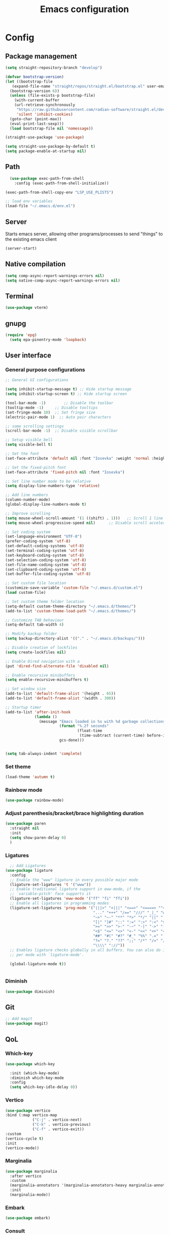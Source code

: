 #+title: Emacs configuration
* Config
:PROPERTIES:
:header-args: :tangle ~/.emacs.d/init.el :mkdirp yes
:END:
** Package management
#+begin_src emacs-lisp
  (setq straight-repository-branch "develop")

  (defvar bootstrap-version)
  (let ((bootstrap-file
	 (expand-file-name "straight/repos/straight.el/bootstrap.el" user-emacs-directory))
	(bootstrap-version 6))
    (unless (file-exists-p bootstrap-file)
      (with-current-buffer
	  (url-retrieve-synchronously
	   "https://raw.githubusercontent.com/radian-software/straight.el/develop/install.el"
	   'silent 'inhibit-cookies)
	(goto-char (point-max))
	(eval-print-last-sexp)))
    (load bootstrap-file nil 'nomessage))

  (straight-use-package 'use-package)

  (setq straight-use-package-by-default t)
  (setq package-enable-at-startup nil)
#+end_src

** Path
#+begin_src emacs-lisp
    (use-package exec-path-from-shell
      :config (exec-path-from-shell-initialize))

  (exec-path-from-shell-copy-env "LSP_USE_PLISTS")

  ;; load env variables
  (load-file "~/.emacs.d/env.el")

#+end_src

** Server
Starts emacs server, allowing other programs/processes to send "things" to the existing emacs client
#+begin_src emacs-lisp
(server-start)
#+end_src

** Native compilation
#+begin_src emacs-lisp
(setq comp-async-report-warnings-errors nil)
(setq native-comp-async-report-warnings-errors nil)
#+end_src

** Terminal
#+begin_src emacs-lisp
(use-package vterm)
#+end_src

** gnupg
#+begin_src emacs-lisp
(require 'epg)
  (setq epa-pinentry-mode 'loopback)
#+end_src

** User interface
*** General purpose configurations
#+begin_src emacs-lisp
  ;; General UI configurations

  (setq inhibit-startup-message t) ;; Hide startup message
  (setq inhibit-startup-screen t) ;; Hide startup screen

  (tool-bar-mode -1)	    ;; Disable the toolbar
  (tooltip-mode -1)	    ;; Disable tooltips
  (set-fringe-mode 10)	;; Set fringe size
  (electric-pair-mode 1)  ;; Auto pair characters

  ;; some scrolling settings
  (scroll-bar-mode -1) 	;; Disable visible scrollbar

  ;; Setup visible bell
  (setq visible-bell t)

  ;; Set the font
  (set-face-attribute 'default nil :font "Iosevka" :weight 'normal :height 140)

  ;; Set the fixed-pitch font
  (set-face-attribute 'fixed-pitch nil :font "Iosevka")

  ;; Set line number mode to be relative
  (setq display-line-numbers-type 'relative)

  ;; Add line numbers
  (column-number-mode)
  (global-display-line-numbers-mode t)

  ;; Improve scrolling
  (setq mouse-wheel-scroll-amount '(1 ((shift) . 1))) 	;; Scroll 1 line at a time
  (setq mouse-wheel-progressive-speed nil) 		;; Disable scroll acceleration

  ;; Set coding system
  (set-language-environment "UTF-8")
  (prefer-coding-system 'utf-8)
  (set-default-coding-systems 'utf-8)
  (set-terminal-coding-system 'utf-8)
  (set-keyboard-coding-system 'utf-8)
  (set-selection-coding-system 'utf-8)
  (set-file-name-coding-system 'utf-8)
  (set-clipboard-coding-system 'utf-8)
  (set-buffer-file-coding-system 'utf-8) 

  ;; Set custom file location
  (customize-save-variable 'custom-file "~/.emacs.d/custom.el")
  (load custom-file)

  ;; Set custom theme folder location
  (setq-default custom-theme-directory "~/.emacs.d/themes/")
  (add-to-list 'custom-theme-load-path "~/.emacs.d/themes/")

  ;; Customize TAB behaviour
  (setq-default tab-width 4)

  ;; Modify backup folder
  (setq backup-directory-alist '(("." . "~/.emacs.d/backups/")))

  ;; Disable creation of lockfiles
  (setq create-lockfiles nil)

  ;; Enable Dired navigation with a
  (put 'dired-find-alternate-file 'disabled nil)

  ;; Enable recursive minibuffers
  (setq enable-recursive-minibuffers t)

  ;; Set window size
  (add-to-list 'default-frame-alist '(height . 65))
  (add-to-list 'default-frame-alist '(width . 300))

  ;; Startup timer
  (add-to-list 'after-init-hook
               (lambda ()
                 (message "Emacs loaded in %s with %d garbage collections."
                          (format "%.2f seconds"
                                  (float-time
                                   (time-subtract (current-time) before-init-time)))
                          gcs-done)))


  (setq tab-always-indent 'complete)
#+end_src

*** Set theme
#+begin_src emacs-lisp
  (load-theme 'autumn t)
#+end_src

*** Rainbow mode
#+begin_src emacs-lisp
(use-package rainbow-mode)
#+end_src

*** Adjust parenthesis/bracket/brace highlighting duration
#+begin_src emacs-lisp
  (use-package paren
    :straight nil
    :init
    (setq show-paren-delay 0)
    )
#+end_src

*** Ligatures
#+begin_src emacs-lisp
    ;; Add Ligatures
  (use-package ligature
    :config
    ;; Enable the "www" ligature in every possible major mode
    (ligature-set-ligatures 't '("www"))
    ;; Enable traditional ligature support in eww-mode, if the
    ;; `variable-pitch' face supports it
    (ligature-set-ligatures 'eww-mode '("ff" "fi" "ffi"))
    ;; Enable all ligatures in programming modes
    (ligature-set-ligatures 'prog-mode '("|||>" "<|||" "<==>" "<====> ""<!--" "####" "~~>" "***" "||=" "||>"":::" "::=" "=:=" "===" "==>" "=!=" "=>>" "=<<" "=/=" "!==""!!." ">=>" ">>=" ">>>" ">>-" ">->" "->>" "-->" "---" "-<<" "<~~" "<~>" "<*>" "<||" "<|>" "<$>" "<==" "<=>" "<=<" "<->" "<--" "<-<" "<<=" "<<-" "<<<" "<+>" "</>" "###" "#_(" "..<"
                                         "..." "+++" "/==" "///" "_|_" "www" "&&" "^=" "~~" "~@" "~="
                                         "~>" "~-" "**" "*>" "*/" "||" "|}" "|]" "|=" "|>" "|-" "{|"
                                         "[|" "]#" "::" ":=" ":>" ":<" "$>" "==" "=>" "!=" "!!" ">:"
                                         ">=" ">>" ">-" "-~" "-|" "->" "--" "-<" "<~" "<*" "<|" "<:"
                                         "<$" "<=" "<>" "<-" "<<" "<+" "</" "#{" "#[" "#:" "#=" "#!"
                                         "##" "#(" "#?" "#_" "%%" ".=" ".-" ".." ".?" "+>" "++" "?:"
                                         "?=" "?." "??" ";;" "/*" "/=" "/>" "//" "__" "~~" "(*" "*)"
                                         "\\\\" "://"))
    ;; Enables ligature checks globally in all buffers. You can also do it
    ;; per mode with `ligature-mode'.

    (global-ligature-mode t))
  

#+end_src 

*** Diminish
#+begin_src emacs-lisp
  (use-package diminish)
#+end_src

** Git
#+begin_src emacs-lisp 
  ;; Add magit
  (use-package magit)
#+end_src

** QoL
*** Which-key
#+begin_src emacs-lisp
  (use-package which-key

    :init (which-key-mode)
    :diminish which-key-mode
    :config
    (setq which-key-idle-delay 0))
#+end_src

*** Vertico
#+begin_src emacs-lisp
  (use-package vertico
  :bind (:map vertico-map
              ("C-j" . vertico-next)
              ("C-k" . vertico-previous)
              ("C-f" . vertico-exit))
  :custom
  (vertico-cycle t)
  :init
  (vertico-mode))
#+end_src
*** Marginalia
#+begin_src emacs-lisp
  (use-package marginalia
    :after vertico
    :custom
    (marginalia-annotators '(marginalia-annotators-heavy marginalia-annotators-light nil))
    :init
    (marginalia-mode))
#+end_src
*** Embark
#+begin_src emacs-lisp
(use-package embark)
#+end_src
*** Consult
#+begin_src emacs-lisp
    (use-package consult
      :bind (
             ("C-x b" . consult-buffer)
             ("C-s" . consult-line)
             ))

  ;; Use `consult-completion-in-region' if Vertico is enabled.
  ;; Otherwise use the default `completion--in-region' function.
  (setq completion-in-region-function
        (lambda (&rest args)
          (apply (if vertico-mode
                     #'consult-completion-in-region
                   #'completion--in-region)
                 args)))

#+end_src

#+begin_src emacs-lisp
(use-package embark-consult)
#+end_src
*** Orderless
#+begin_src emacs-lisp
      (use-package orderless
        :custom
        (completion-styles '(orderless basic))
        (completion-category-overrides '((file (styles basic partial-completion)))))
#+end_src
*** Undo-tree

#+begin_src emacs-lisp

    ;; Define undo-tree directory
    (defvar undo-history-dir (concat user-emacs-directory "undo/")
      "Directory to save undo history files to")

    ;; Create dir if not exists
    (unless (file-exists-p undo-history-dir)
      (make-directory undo-history-dir t))

    ;; Undo tree
    (use-package undo-tree
      :after evil
      :diminish
      :config
      (evil-set-undo-system 'undo-tree)
      (global-undo-tree-mode 1)
      (setq undo-tree-history-directory-alist `(("." . ,undo-history-dir))))

#+end_src

** Projectile
#+begin_src emacs-lisp
  (use-package projectile
    :config
    (add-to-list 'projectile-globally-ignored-directories "*node_modules") 
    (add-to-list 'projectile-globally-ignored-directories "*build") 
    (setq projectile-auto-discover nil)
    (projectile-mode +1))
#+end_src

** ripgrep
#+begin_src emacs-lisp
(use-package rg)
#+end_src

** Development 
*** Treesit
Setup some tree-sitter languages
#+begin_src emacs-lisp
  (use-package treesit
    :straight nil
    :init
    (setq treesit-language-source-alist
     '((bash . ("https://github.com/tree-sitter/tree-sitter-bash"))
       (c . ("https://github.com/tree-sitter/tree-sitter-c"))
       (cpp . ("https://github.com/tree-sitter/tree-sitter-cpp"))
       (css . ("https://github.com/tree-sitter/tree-sitter-css"))
       (go . ("https://github.com/tree-sitter/tree-sitter-go"))
       (html . ("https://github.com/tree-sitter/tree-sitter-html"))
       (javascript . ("https://github.com/tree-sitter/tree-sitter-javascript"))
       (json . ("https://github.com/tree-sitter/tree-sitter-json"))
       (lua . ("https://github.com/Azganoth/tree-sitter-lua"))
       (make . ("https://github.com/alemuller/tree-sitter-make"))
       (ocaml . ("https://github.com/tree-sitter/tree-sitter-ocaml" "ocaml/src" "ocaml"))
       (python . ("https://github.com/tree-sitter/tree-sitter-python"))
       (php . ("https://github.com/tree-sitter/tree-sitter-php"))
       (typescript . ("https://github.com/tree-sitter/tree-sitter-typescript" nil "typescript/src"))
       (tsx . ("https://github.com/tree-sitter/tree-sitter-typescript" nil "tsx/src"))
       (ruby . ("https://github.com/tree-sitter/tree-sitter-ruby"))
       (rust . ("https://github.com/tree-sitter/tree-sitter-rust"))
       (sql . ("https://github.com/m-novikov/tree-sitter-sql"))
       (toml . ("https://github.com/tree-sitter/tree-sitter-toml"))
       (zig . ("https://github.com/GrayJack/tree-sitter-zig")))))
  
#+end_src

*** flycheck
#+begin_src emacs-lisp
  (use-package flycheck
    :config
    (global-flycheck-mode t))
#+end_src

*** lsp-mode
#+begin_src emacs-lisp
  (use-package lsp-mode
    :init
    (setq lsp-keymap-prefix "C-c l")
    (setq gc-cons-threshold (* 100 1024 1024)) ;; 100 mb
    (setq read-process-output-max (* 16 1024 1024)) ;; 16mb
    (setq lsp-idle-delay 0)
    :hook
    (lsp-mode . lsp-enable-which-key-integration)
    (tsx-ts-mode)
    :commands lsp)
#+end_src

*** Typescript (tsx)
#+begin_src emacs-lisp
  (use-package typescript-ts-mode
    :straight nil
    :mode
    ("\\.tsx\\'" . tsx-ts-mode))
#+end_src

*** Apheleia
#+begin_src emacs-lisp
    (use-package apheleia
      :config
      (apheleia-global-mode +1))
#+end_src


*** Corfu
#+begin_src emacs-lisp
  (use-package corfu
    :custom
    (corfu-cycle-t)
    (corfu-auto t)
    (corfu-auto-prefix 2)
    (corfu-auto-delay 0)
    :init
    (global-corfu-mode))
#+end_src

*** Kind-icon
#+begin_src emacs-lisp
  (use-package kind-icon
    :after corfu
    :custom
    (kind-icon-default-face 'corfu-default)
    :config
    (add-to-list 'corfu-margin-formatters #'kind-icon-margin-formatter))
#+end_src

*** Yasnippet
#+begin_src emacs-lisp
  (use-package yasnippet
    :config
    (yas-global-mode t))
#+end_src

** Keybindings
*** E(vi)l mode
#+begin_src emacs-lisp
         ;; Add and initialize Evil mode
        (defun sl/evil-hook ()
          (dolist (mode '(custom-mode
                          eshell-mode
                          git-rebase-mode
                          sauron-mode
                          vterm-mode
                          term-mode))
            (add-to-list 'evil-emacs-state-modes mode)))

        (use-package evil
          :init
          (setq evil-want-integration t)
          (setq evil-want-keybinding nil)
          (setq evil-want-C-u-scroll t)
          (setq evil-want-C-i-jump nil)
          (evil-mode 1)
          :hook (evil-mode . sl/evil-hook)
          :config
          (define-key evil-insert-state-map (kbd "C-g") 'evil-normal-state)
          (define-key evil-insert-state-map (kbd "C-h") 'evil-delete-backward-char-and-join)

          ;; Use visual line motions even outside of visual-line buffers
          (evil-global-set-key 'motion "j" 'evil-next-visual-line)
          (evil-global-set-key 'motion "k" 'evil-previous-visual-line)

          (evil-set-initial-state 'messages-buffer-mode 'normal)
          (evil-set-initial-state 'dashboard-mode 'normal))


        (use-package evil-collection
          :after evil
          :config
          (evil-collection-init))

        (use-package evil-commentary
          :diminish
          :config (evil-commentary-mode t))

#+end_src

*** General
#+begin_src emacs-lisp
  (use-package general
    :config
    (general-create-definer ls/leader-keys
                            :keymaps '(normal insert visual emacs)
                            :prefix "SPC"
                            :global-prefix "C-SPC"))
#+end_src

*** Leader keys
#+begin_src emacs-lisp
  (ls/leader-keys
    ;; Projectile
    "p" '(:ignore t :which-key "projectile")
    "pr" '(projectile-run-project :which-key "run project")
    "pR" '(projectile-replace :which-key "replace")
    "pf" '(projectile--find-file :which-key "find file")
    "pF" '(projectile-find-file-other-window :which-key "find file new window")
    "pg" '(projectile-grep :which-key "grep")
    "ps" '(projectile-switch-project :which-key "switch project")

    ;; Org
    "o" '(:ignore t :which-key "org")
    "oa" '(org-agenda :which-key "agenda")
    "oc" '(org-capture :which-key "capture")
    "of" '(org-roam-node-find :which-key "find node")
    "oi" '(org-roam-node-insert :which-key "insert node")
    "ot" '(org-roam-tag-add :which-key "add tag")
    "or" '(org-roam-ref-add :which-key "add ref")
    "ob" '(org-babel-execute-src-block :which-key "execute src")
    "od" '(org-display-inline-images :which-key "display imgs")

    ;; LSP
    "l" '(:ignore t :which-key "lsp")
    "le" '(lsp-eslint-apply-all-fixes :which-key "eslint")

    ;; Window management
    "w" '(:ignore t :which-key "window")
    "wo" '(other-window :which-key "other window")
    "wr" '(split-window-right :which-key "split right")
    "wb" '(split-window-below :which-key "split below")
    "wc" '(delete-window :which-key "delete window")
    "wk" '(kill-buffer-and-window :which-key "kill window"))
#+end_src

** Org-mode
*** Font setup

Define some font sizes for different types of headings

#+begin_src emacs-lisp
  (defun sl/org-font-setup ()
  ;; Set some faces for org heading levels
  (dolist (face '((org-level-1 . 1.2)
                  (org-level-2 . 1.1)
                  (org-level-3 . 1.05)
                  (org-level-4 . 1.0)
                  (org-level-5 . 1.0)))
    (set-face-attribute (car face) nil :weight 'regular :height (cdr face))))
#+end_src

*** Org-mode hook
Common actions to perform when org-mode starts

#+begin_src emacs-lisp
  (defun sl/org-mode-setup ()
    (org-indent-mode)
    (variable-pitch-mode 0)
    (visual-line-mode 1))
#+end_src

*** Org package
The actual org-mode package

#+begin_src emacs-lisp

    (use-package org
      :hook (org-mode . sl/org-mode-setup)
      :config
      (setq org-ellipsis " ▾")

      (sl/org-font-setup)
      (advice-add 'org-refile :after #'org-save-all-org-buffers)

      (setq org-agenda-start-with-log-mode t)
      (setq org-log-done 'time)
      (setq org-log-into-drawer t)
      (setq org-src-tab-acts-natively t)
      (setq org-startup-with-inline-images t)
      (setq org-src-tab-acts-natively t)

      (setq org-agenda-files
            (directory-files-recursively "~/Dropbox/shared/" "\\.org$"))

      (setq org-refile-targets
            '(("~/Dropbox/shared/org/archive.org" :maxlevel . 1)
              ("~/Dropbox/shared/org/active.org" :maxlevel . 1)))

      (setq org-todo-keywords
            '((sequence "TODO(t)" "NEXT(n)" "IN PROGRESS(p)" "|" "DONE(d!)")
              (sequence "BACKLOG(b)" "ACTIVE(a)" "|" "REVIEW(r)" "FINISHED(f)" "CANCELLED(c)"))))

#+end_src

*** Org-bullets and visual-fill-mode
Some visual modifications and visual fill column mode

#+begin_src emacs-lisp
  (use-package org-bullets
    :after org
    :hook (org-mode . org-bullets-mode)
    :custom
    (org-bullets-bullet-list '("◉" "○" "●" "○" "●" "○" "●")))

  (defun sl/org-mode-visual-fill ()
    (setq visual-fill-column-width 250
          visual-fill-column-center-text t)
    (visual-fill-column-mode 1))

  (use-package visual-fill-column
    :defer t
    :hook (org-mode . sl/org-mode-visual-fill))

#+end_src

*** Org babel
#+begin_src emacs-lisp
    ;; PlantUML
    (setq org-plantuml-exec-mode 'plantuml)
    (org-babel-do-load-languages
     'org-babel-load-languages
     '((plantuml . t)
       (sql . t)))
#+end_src
*** Org-tempo
#+begin_src emacs-lisp
  (require 'org-tempo)

  (add-to-list 'org-structure-template-alist '("sh" . "src shell"))
  (add-to-list 'org-structure-template-alist '("el" . "src emacs-lisp"))
  (add-to-list 'org-structure-template-alist '("py" . "src python"))
  (add-to-list 'org-structure-template-alist '("kt" . "src kotlin"))
  (add-to-list 'org-structure-template-alist '("go" . "src go"))
  (add-to-list 'org-structure-template-alist '("pl" . "src plantuml"))
  (add-to-list 'org-structure-template-alist '("hs" . "src haskell"))
  (add-to-list 'org-structure-template-alist '("sql" . "src sql"))

#+end_src

*** Org-roam
#+begin_src emacs-lisp
  (use-package org-roam
    :config
    (setq org-roam-directory "~/Dropbox/shared/org/roam")
    (setq org-roam-db-autosync-mode t))

  (use-package org-roam-ui
    :after org-roam
    :config
    (setq org-roam-ui-sync-theme t
          org-roam-ui-follow t
          org-roam-ui-update-on-save t
          org-roam-ui-open-on-start t
          org-roam-node-display-template
          (concat "${title:*} "
                  (propertize "${tags:30}" 'face 'org-tag)))
    (setq org-roam-capture-templates
          '(
            ("d" "default" plain
             "%?"
             :if-new (file+head "%<%Y%m%d%H%M%S>-${slug}.org" "#+title: ${title}\n")
             :unnarrowed t)
            ("c" "context" plain
             "#+filetags: :%^{%(org-roam-tag-completions)}:"
             :if-new (file+head "%<%Y%m%d%H%M%S>-${slug}.org" "#+title: ${title}\n")
             :unnarrowed t)
            )
          ))
#+end_src
* Snippets
** Kotlin-mode
:PROPERTIES:
:header-args: :tangle (concat "~/.emacs.d/snippets/kotlin-mode/" (nth 4 (org-heading-components))) :mkdirp yes
:END:
*** class
#+begin_src emacs-lisp
  # -*- mode: snippet -*-
  # contributor: Sebastian Lindtvedt
  # name: class
  # key: class
  # --
  class ${1:name}${2:($3)}${4: : $5}${6: {
  $0
  }}
#+end_src
*** kdoc_function
** Web mode
:PROPERTIES:
:header-args: :tangle (concat "~/.emacs.d/snippets/web-mode/" (nth 4 (org-heading-components))) :mkdirp yes
:END:
*** rnfc
React native functional component
#+begin_src emacs-lisp
    # -*- mode: snippet -*-
    # contributor: Sebastian Lindtvedt
    # name: react native functional component
    # key: rnfc
    # --

import React from "react"
import { View, StyleSheet, Text } from "react-native"

function ${1:component_name}() {
  return (
    <View styles={styles.container}>
      <Text>$1</Text>
    </View>
  )
}

const styles = StyleSheet.create({
  container: {
    flex: 1,
    width: '100%',
    height: '100%',
  },
})

export default $1


#+end_src

* Themes
** Chalk
:PROPERTIES:
:header-args: :tangle ~/.emacs.d/themes/chalk-theme.el :mkdirp yes
:END:
#+begin_src emacs-lisp
  (deftheme chalk
    "A light theme inspired by chalk colors, created by Sebastian Lindtvedt")

  (defgroup chalk-palette nil
    "Light chalk color palette")

  (defcustom chalk-foreground "#37474f"
    "Default foreground color"
    :type 'color :group 'chalk-palette)

  (defcustom chalk-background "#ffffff"
    "Default background color"
    :type 'color :group 'chalk-palette)

  (defcustom chalk-highlight "#eaeaea"
    "Default highlight color"
    :type 'color :group 'chalk-palette)

  (defcustom chalk-blue "#bbe0f2"
    "Default blue color"
    :type 'color :group 'chalk-palette)

  (defcustom chalk-yellow "#f2eda1"
    "Default yellow color"
    :type 'color :group 'chalk-palette)

  (defcustom chalk-brightyellow "#FFFFEA"
    "A bright yellow color"
    :type 'color :group 'chalk-palette)

  (defcustom chalk-red "#ff5a5f"
    "Default red color"
    :type 'color :group 'chalk-palette)

  (defcustom chalk-orange "#feab91"
    "Default orange color"
    :type 'color :group 'chalk-palette)

  (defcustom chalk-green "#b3e1d0"
    "Default green color"
    :type 'color :group 'chalk-palette)

  (defcustom chalk-purple "#6b3fb8"
    "Default purple color"
    :type 'color :group 'chalk-palette)

  (defcustom chalk-lightgrey "#c2cdd2"
    "Default light grey color"
    :type 'color :group 'chalk-palette)

  (defcustom chalk-verylightgrey "#eceff1"
    "Default very light grey color"
    :type 'color :group 'chalk-palette)

  (defcustom chalk-darkgrey "#232323"
    "Default dark grey color"
    :type 'color :group 'chalk-palette)

  (custom-theme-set-faces 'chalk
                          `(default ((t (:foreground ,chalk-foreground :background ,chalk-background))))
                          `(cursor ((t (:foreground ,chalk-background :background ,chalk-foreground))))
                          `(mouse ((t (:foreground ,chalk-foreground :background ,chalk-background))))
                          `(scroll-bar ((t (:foreground ,chalk-foreground :background ,chalk-background))))
                          `(mode-line ((t (:foreground ,chalk-background :background ,chalk-foreground))))
                          `(font-lock-keyword-face ((t (:foreground ,chalk-orange :weight bold))))
                          `(font-lock-variable-name-face ((t (:foreground ,chalk-purple))))
                          `(font-lock-comment-face ((t (:foreground ,chalk-darkgrey))))
                          `(org-block ((t (:background ,chalk-verylightgrey))))
                          `(org-block-begin-line ((t (:foreground ,chalk-foreground :background ,chalk-lightgrey))))
                          `(org-block-end-line ((t (:foreground ,chalk-foreground :background ,chalk-lightgrey))))
                          )

  (provide-theme 'chalk)
#+end_src
** Relaxed
:PROPERTIES:
:header-args: :tangle ~/.emacs.d/themes/relaxed-theme.el :mkdirp yes
:END:

#+begin_src emacs-lisp
      (deftheme relaxed
              "A light theme inspired by relaxed colors, created by Sebastian Lindtvedt")

            (defgroup relaxed-palette nil
              "Light relaxed color palette")

            (defcustom relaxed-foreground "#f2f2f2"
              "Default foreground color"
              :type 'color :group 'relaxed-palette)

            (defcustom relaxed-background "#2e3440"
              "Default background color"
              :type 'color :group 'relaxed-palette)

      (defcustom relaxed-background-highlight "57647b"
        "Default background highlight color"
        :type 'color :group 'relaxed-palette)

            (defcustom relaxed-highlight "#ffffff"
              "Default highlight color"
              :type 'color :group 'relaxed-palette)

            (defcustom relaxed-blue "#bbe0f2"
              "Default blue color"
              :type 'color :group 'relaxed-palette)

            (defcustom relaxed-yellow "#f2eda1"
              "Default yellow color"
              :type 'color :group 'relaxed-palette)

            (defcustom relaxed-brightyellow "#FFFFEA"
              "A bright yellow color"
              :type 'color :group 'relaxed-palette)

            (defcustom relaxed-red "#ff5a5f"
              "Default red color"
              :type 'color :group 'relaxed-palette)

            (defcustom relaxed-orange "#feab91"
              "Default orange color"
              :type 'color :group 'relaxed-palette)

            (defcustom relaxed-green "#b3e1d0"
              "Default green color"
              :type 'color :group 'relaxed-palette)

            (defcustom relaxed-purple "#6b3fb8"
              "Default purple color"
              :type 'color :group 'relaxed-palette)

            (defcustom relaxed-lightgrey "#c2cdd2"
              "Default light grey color"
              :type 'color :group 'relaxed-palette)

            (defcustom relaxed-verylightgrey "#eceff1"
              "Default very light grey color"
              :type 'color :group 'relaxed-palette)

            (defcustom relaxed-darkgrey "#232323"
              "Default dark grey color"
              :type 'color :group 'relaxed-palette)

            (custom-theme-set-faces 'relaxed
                                    `(default ((t (:foreground ,relaxed-foreground :background ,relaxed-background))))
                                    `(cursor ((t (:foreground ,relaxed-background :background ,relaxed-foreground))))
                                    `(mouse ((t (:foreground ,relaxed-foreground :background ,relaxed-background))))
                                    `(scroll-bar ((t (:foreground ,relaxed-foreground :background ,relaxed-background))))
                                    `(mode-line ((t (:foreground ,relaxed-background :background ,relaxed-foreground))))
                                    `(font-lock-keyword-face ((t (:foreground ,relaxed-orange :weight bold))))
                                    `(font-lock-variable-name-face ((t (:foreground ,relaxed-purple))))
                                    `(font-lock-comment-face ((t (:foreground ,relaxed-darkgrey))))
                                    `(org-block ((t (:background ,relaxed-background-highlight))))
                                    `(org-block-begin-line ((t (:foreground ,relaxed-foreground :background ,relaxed-background-highlight))))
                                    `(org-block-end-line ((t (:foreground ,relaxed-foreground :background ,relaxed-background-highlight))))
                                    )

            (provide-theme 'relaxed)
#+end_src
** Autumn
:PROPERTIES:
:header-args: :tangle ~/.emacs.d/themes/autumn-theme.el :mkdirp yes
:END:

#+begin_src emacs-lisp
  (deftheme autumn
    "autumn inspired theme with relaxed colors")

  (custom-theme-set-faces
   'autumn
   '(cursor ((t (:background "#ffffff"))))
   '(fixed-pitch ((t (:family "Iosevka" :foundry "nil" :width normal :height 140 :weight regular :slant normal))))
   '(variable-pitch ((((type w32)) (:foundry "outline" :family "Arial")) (t (:family "Sans Serif"))))
   '(escape-glyph ((((background dark)) (:foreground "cyan")) (((type pc)) (:foreground "magenta")) (t (:foreground "brown"))))
   '(homoglyph ((((background dark)) (:foreground "cyan")) (((type pc)) (:foreground "magenta")) (t (:foreground "brown"))))
   '(minibuffer-prompt ((t (:foreground "#dae9fd"))))
   '(highlight ((t (:background "#2d3043"))))
   '(region ((t (:extend t :background "#4e6d7f"))))
   '(shadow ((((class color grayscale) (min-colors 88) (background light)) (:foreground "grey50")) (((class color grayscale) (min-colors 88) (background dark)) (:foreground "grey70")) (((class color) (min-colors 8) (background light)) (:foreground "green")) (((class color) (min-colors 8) (background dark)) (:foreground "yellow"))))
   '(secondary-selection ((t (:extend t :background "gray92"))))
   '(trailing-whitespace ((((class color) (background light)) (:background "red1")) (((class color) (background dark)) (:background "red1")) (t (:inverse-video t))))
   '(font-lock-builtin-face ((((class grayscale) (background light)) (:weight bold :foreground "LightGray")) (((class grayscale) (background dark)) (:weight bold :foreground "DimGray")) (((class color) (min-colors 88) (background light)) (:foreground "dark slate blue")) (((class color) (min-colors 88) (background dark)) (:foreground "LightSteelBlue")) (((class color) (min-colors 16) (background light)) (:foreground "Orchid")) (((class color) (min-colors 16) (background dark)) (:foreground "LightSteelBlue")) (((class color) (min-colors 8)) (:weight bold :foreground "blue")) (t (:weight bold))))
   '(font-lock-comment-delimiter-face ((t (:inherit font-lock-comment-face))))
   '(font-lock-comment-face ((t (:foreground "thistle1"))))
   '(font-lock-constant-face ((t (:foreground "DarkSlateGray2"))))
   '(font-lock-doc-face ((t (:inherit font-lock-string-face))))
   '(font-lock-doc-markup-face ((t (:inherit font-lock-constant-face))))
   '(font-lock-function-name-face ((t (:foreground "LightYellow1"))))
   '(font-lock-keyword-face ((t (:foreground "#dae9fd" :weight bold))))
   '(font-lock-negation-char-face ((t nil)))
   '(font-lock-preprocessor-face ((t (:inherit font-lock-builtin-face))))
   '(font-lock-regexp-grouping-backslash ((t (:inherit bold))))
   '(font-lock-regexp-grouping-construct ((t (:inherit bold))))
   '(font-lock-string-face ((t (:foreground "#c7b4a4" :slant oblique))))
   '(font-lock-type-face ((t (:foreground "Aquamarine"))))
   '(font-lock-variable-name-face ((t (:foreground "#00a385"))))
   '(font-lock-warning-face ((t (:inherit error))))
   '(button ((t (:inherit link))))
   '(link-visited ((t (:inherit link :foreground "violet"))))
   '(fringe ((((class color) (background light)) (:background "grey95")) (((class color) (background dark)) (:background "grey10")) (t (:background "gray"))))
   '(tooltip ((t (:inherit variable-pitch :background "lightyellow" :foreground "black"))))
   '(isearch ((((class color) (min-colors 88) (background light)) (:foreground "lightskyblue1" :background "magenta3")) (((class color) (min-colors 88) (background dark)) (:foreground "brown4" :background "palevioletred2")) (((class color) (min-colors 16)) (:foreground "cyan1" :background "magenta4")) (((class color) (min-colors 8)) (:foreground "cyan1" :background "magenta4")) (t (:inverse-video t))))
   '(isearch-fail ((((class color) (min-colors 88) (background light)) (:background "RosyBrown1")) (((class color) (min-colors 88) (background dark)) (:background "red4")) (((class color) (min-colors 16)) (:background "red")) (((class color) (min-colors 8)) (:background "red")) (((class color grayscale)) (:foreground "grey")) (t (:inverse-video t))))
   '(lazy-highlight ((((class color) (min-colors 88) (background light)) (:distant-foreground "black" :background "paleturquoise")) (((class color) (min-colors 88) (background dark)) (:distant-foreground "white" :background "paleturquoise4")) (((class color) (min-colors 16)) (:distant-foreground "white" :background "turquoise3")) (((class color) (min-colors 8)) (:distant-foreground "white" :background "turquoise3")) (t (:underline (:color foreground-color :style line :position nil)))))
   '(match ((t (:background "gray92"))))
   '(next-error ((t (:inherit region))))
   '(query-replace ((t (:inherit isearch))))
   '(org-block ((t (:extend t :background "#2b2f42"))))
   '(org-block-begin-line ((t (:background "#3b4059"))))
   '(org-block-end-line ((t (:inherit org-block-begin-line :extend t))))
   '(link ((t (:foreground "wheat2" :underline t))))
   '(orderless-match-face-0 ((t (:foreground "wheat2" :weight bold))))
   '(orderless-match-face-1 ((default (:weight bold)) (((class color) (min-colors 88) (background dark)) (:foreground "#ed92f8")) (((class color) (min-colors 88) (background light)) (:foreground "#8f0075")) (t (:foreground "magenta"))))
   '(orderless-match-face-2 ((default (:weight bold)) (((class color) (min-colors 88) (background dark)) (:foreground "#90d800")) (((class color) (min-colors 88) (background light)) (:foreground "#145a00")) (t (:foreground "green"))))
   '(orderless-match-face-3 ((default (:weight bold)) (((class color) (min-colors 88) (background dark)) (:foreground "#f0ce43")) (((class color) (min-colors 88) (background light)) (:foreground "#804000")) (t (:foreground "yellow"))))
   '(mode-line ((t (:background "#dae9fd" :foreground "#2b2f42"))))
   '(mode-line-inactive ((t (:inherit mode-line :background "#2b2f42" :foreground "#dae9fd" :weight light))))
   '(header-line ((t (:background "#2b2f42" :foreground "#dae9fd" :box (:line-width (2 . 2) :color "#dae9fd" :style released-button)))))
   '(web-mode-html-tag-face ((t (:foreground "Aquamarine"))))
   '(magit-header-line ((t (:inherit (magit-section-heading)))))
   '(magit-section-heading ((t (:extend t :foreground "#dae9fd" :weight bold))))
   '(default ((t (:inherit nil :extend nil :stipple nil :background "#1e2033" :foreground "#bdcadb" :inverse-video nil :box nil :strike-through nil :overline nil :underline nil :slant normal :weight regular :height 140 :width normal :foundry "nil" :family "Iosevka")))))

  (provide-theme 'autumn)

#+end_src

